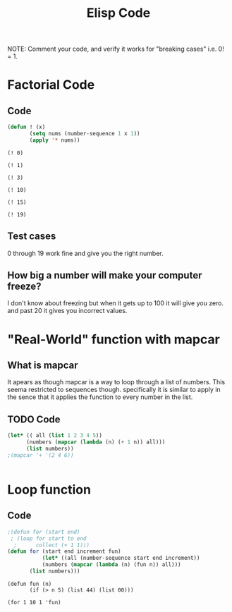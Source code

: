 #+TITLE: Elisp Code
#+LANGUAGE: en
#+OPTIONS: H:4 num:nil toc:nil \n:nil @:t ::t |:t ^:t *:t TeX:t LaTeX:t
#+OPTIONS: html-postamble:nil
#+STARTUP: showeverything entitiespretty

NOTE: Comment your code, and verify it works for "breaking cases" i.e. 0! = 1.

* Factorial Code
** Code
#+BEGIN_SRC emacs-lisp :results silent
(defun ! (x)
       (setq nums (number-sequence 1 x 1))
       (apply '* nums))
#+END_SRC

#+BEGIN_SRC elisp
(! 0)
#+END_SRC

#+RESULTS:
: 1


#+BEGIN_SRC elisp
(! 1)
#+END_SRC

#+RESULTS:
: 1


#+BEGIN_SRC elisp
(! 3)
#+END_SRC

#+RESULTS:
: 6


#+BEGIN_SRC elisp
(! 10)
#+END_SRC

#+RESULTS:
: 3628800


#+BEGIN_SRC elisp
(! 15)
#+END_SRC

#+RESULTS:
: 1307674368000


#+BEGIN_SRC elisp
(! 19)
#+END_SRC

#+RESULTS:
: 121645100408832000




** Test cases
   0 through 19 work fine and give you the right number.
** How big a number will make your computer freeze?
   I don't know about freezing but when it gets up to 100 it will give you zero.
   and past 20 it gives you incorrect values.
* "Real-World" function with mapcar
** What is mapcar
#+begin_note
It apears as though mapcar is a way to loop through a list of numbers. This 
seema restricted to sequences though. specifically it is similar to apply in the
sence that it applies the function to every number in the list.
#+end_note
** TODO Code
#+BEGIN_SRC emacs-lisp
(let* (( all (list 1 2 3 4 5))
      (numbers (mapcar (lambda (n) (+ 1 n)) all)))
      (list numbers))
;(mapcar '+ '(2 4 6))


#+END_SRC

#+RESULTS:
| 2 | 3 | 4 | 5 | 6 |

* Loop function
** Code
#+BEGIN_SRC emacs-lisp :results silent
;(defun for (start end)
 ; (loop for start to end
  ;      collect (+ 1 1)))
(defun for (start end increment fun)
           (let* ((all (number-sequence start end increment))
           (numbers (mapcar (lambda (n) (fun n)) all)))
       (list numbers)))

#+END_SRC

#+BEGIN_SRC elisp
(defun fun (n)
       (if (> n 5) (list 44) (list 00)))      

(for 1 10 1 'fun)

#+END_SRC

#+RESULTS:
| (0) | (0) | (0) | (0) | (0) | (44) | (44) | (44) | (44) | (44) |
